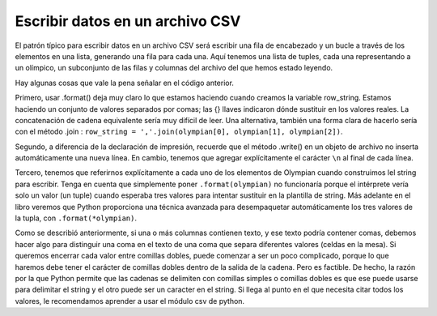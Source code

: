 
..  Copyright (C)  Brad Miller, David Ranum, Jeffrey Elkner, Peter Wentworth, Allen B. Downey, Chris
    Meyers, and Dario Mitchell.  Permission is granted to copy, distribute
    and/or modify this document under the terms of the GNU Free Documentation
    License, Version 1.3 or any later version published by the Free Software
    Foundation; with Invariant Sections being Forward, Prefaces, and
    Contributor List, no Front-Cover Texts, and no Back-Cover Texts.  A copy of
    the license is included in the section entitled "GNU Free Documentation
    License".

.. qnum::
   :prefix: files-10-
   :start: 1

Escribir datos en un archivo CSV
====================================

El patrón típico para escribir datos en un archivo CSV será escribir una fila de encabezado y un bucle
a través de los elementos en una lista, generando una fila para
cada una. Aquí tenemos una lista de tuples, cada una representando a un olímpico, un subconjunto de las filas y columnas del archivo del que hemos estado leyendo.

.. activecode:: ac9_14_1

   olympians = [("John Aalberg", 31, "Cross Country Skiing"),
               ("Minna Maarit Aalto", 30, "Sailing"),
               ("Win Valdemar Aaltonen", 54, "Art Competitions"),
               ("Wakako Abe", 18, "Cycling")]

   outfile = open("reduced_olympics.csv","w")
   # salida de la fila del encabezado
   outfile.write('Name,Age,Sport')
   outfile.write('\n')
   # salida de cada una de las filas:
   for olympian in olympians:
       row_string = '{},{},{}'.format(olympian[0], olympian[1], olympian[2])
       outfile.write(row_string)
       outfile.write('\n')
   outfile.close()
   
Hay algunas cosas que vale la pena señalar en el código anterior.

Primero, usar .format() deja muy claro lo que estamos haciendo cuando creamos la variable row_string. Estamos haciendo un conjunto de valores separados por comas; las {} llaves indicaron dónde sustituir en los valores reales. La concatenación de cadena equivalente sería muy difícil de leer. Una alternativa, también una forma clara de hacerlo sería con el método .join : ``row_string = ','.join(olympian[0], olympian[1], olympian[2])``.

Segundo, a diferencia de la declaración de impresión, recuerde que el método .write() en un objeto de archivo no inserta automáticamente una nueva línea. En cambio, tenemos que agregar explícitamente el carácter ``\n`` al final de cada línea.

Tercero, tenemos que referirnos explícitamente a cada uno de los elementos de Olympian cuando construimos lel string para escribir. Tenga en cuenta que simplemente poner ``.format(olympian)`` no funcionaría porque el intérprete vería solo un valor (un tuple) cuando esperaba tres valores para intentar sustituir en la plantilla de string. Más adelante en el libro veremos que Python proporciona una técnica avanzada para desempaquetar automáticamente los tres valores de la tupla, con ``.format(*olympian)``.

Como se describió anteriormente, si una o más columnas contienen texto, y ese texto podría contener comas, debemos hacer algo
para distinguir una coma en el texto de una coma que separa diferentes valores (celdas en la
mesa). Si queremos encerrar cada valor entre comillas dobles, puede comenzar a ser un poco complicado, porque lo que haremos
debe tener el carácter de comillas dobles dentro de la salida de la cadena. Pero es factible. De hecho,
la razón por la que Python permite que las cadenas se delimiten con comillas simples o comillas dobles es que
ese puede usarse para delimitar el string y el otro puede ser un caracter en el string. Si llega al punto en el que necesita citar todos los valores, le recomendamos aprender a usar el módulo csv de python.

.. activecode:: ac9_14_2

   olympians = [("John Aalberg", 31, "Cross Country Skiing, 15KM"),
               ("Minna Maarit Aalto", 30, "Sailing"),
               ("Win Valdemar Aaltonen", 54, "Art Competitions"),
               ("Wakako Abe", 18, "Cycling")]

   outfile = open("reduced_olympics2.csv","w")
   # salida de la fila del encabezado
   outfile.write('"Name","Age","Sport"')
   outfile.write('\n')
   # salida de cada una de las filas:
   for olympian in olympians:
       row_string = '"{}", "{}", "{}"'.format(olympian[0], olympian[1], olympian[2])
       outfile.write(row_string)
       outfile.write('\n')
   outfile.close()

